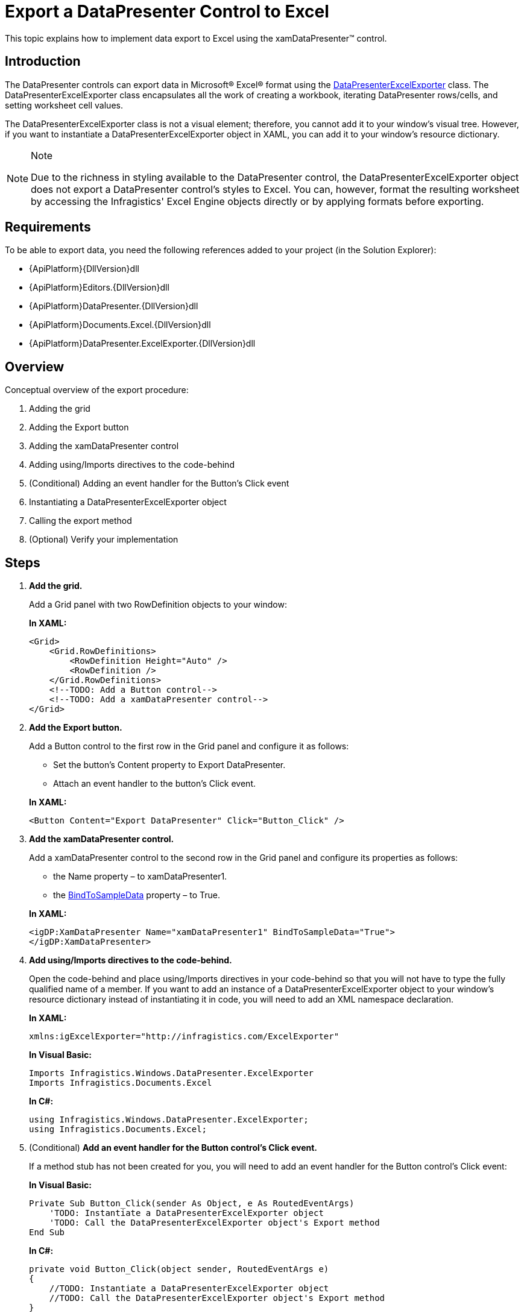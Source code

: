 ﻿////
|metadata|
{
    "name": "xamdatapresenter-export-a-datapresenter-control-to-excel",
    "controlName": ["xamDataPresenter"],
    "tags": ["Exporting"],
    "guid": "{6F642B9B-51EB-440F-B24B-4F25C7921997}",
    "buildFlags": [],
    "createdOn": "2012-01-30T19:39:53.1959923Z"
}
|metadata|
////

= Export a DataPresenter Control to Excel

This topic explains how to implement data export to Excel using the xamDataPresenter™ control.

== Introduction

The DataPresenter controls can export data in Microsoft® Excel® format using the link:{ApiPlatform}datapresenter.excelexporter{ApiVersion}~infragistics.windows.datapresenter.excelexporter.datapresenterexcelexporter.html[DataPresenterExcelExporter] class. The DataPresenterExcelExporter class encapsulates all the work of creating a workbook, iterating DataPresenter rows/cells, and setting worksheet cell values.

The DataPresenterExcelExporter class is not a visual element; therefore, you cannot add it to your window's visual tree. However, if you want to instantiate a DataPresenterExcelExporter object in XAML, you can add it to your window's resource dictionary.

.Note
[NOTE]
====
Due to the richness in styling available to the DataPresenter control, the DataPresenterExcelExporter object does not export a DataPresenter control's styles to Excel. You can, however, format the resulting worksheet by accessing the Infragistics' Excel Engine objects directly or by applying formats before exporting.
====

== Requirements

To be able to export data, you need the following references added to your project (in the Solution Explorer):

* {ApiPlatform}{DllVersion}dll
* {ApiPlatform}Editors.{DllVersion}dll
* {ApiPlatform}DataPresenter.{DllVersion}dll
* {ApiPlatform}Documents.Excel.{DllVersion}dll
* {ApiPlatform}DataPresenter.ExcelExporter.{DllVersion}dll

== Overview

Conceptual overview of the export procedure:

[start=1]
. Adding the grid

[start=2]
. Adding the Export button

[start=3]
. Adding the xamDataPresenter control

[start=4]
. Adding using/Imports directives to the code-behind

[start=5]
. (Conditional) Adding an event handler for the Button’s Click event

[start=6]
. Instantiating a DataPresenterExcelExporter object

[start=7]
. Calling the export method

[start=8]
. (Optional) Verify your implementation

== Steps

[start=1]
. *Add the grid.*
+
Add a Grid panel with two RowDefinition objects to your window:
+
*In XAML:*
+
[source,xaml]
----
<Grid>
    <Grid.RowDefinitions>
        <RowDefinition Height="Auto" />
        <RowDefinition />
    </Grid.RowDefinitions>
    <!--TODO: Add a Button control-->
    <!--TODO: Add a xamDataPresenter control-->
</Grid>
----

[start=2]
. *Add the Export button.*
+
Add a Button control to the first row in the Grid panel and configure it as follows:
+
--
** Set the button’s Content property to Export DataPresenter.
** Attach an event handler to the button’s Click event.
--
+
*In XAML:*
+
[source,xaml]
----
<Button Content="Export DataPresenter" Click="Button_Click" />
----

[start=3]
. *Add the xamDataPresenter control.*
+
Add a xamDataPresenter control to the second row in the Grid panel and configure its properties as follows:
+
--
** the Name property – to xamDataPresenter1.
** the link:{ApiPlatform}datapresenter{ApiVersion}~infragistics.windows.datapresenter.datapresenterbase~bindtosampledata.html[BindToSampleData] property – to True.
--
+
*In XAML:*
+
[source,xaml]
----
<igDP:XamDataPresenter Name="xamDataPresenter1" BindToSampleData="True">
</igDP:XamDataPresenter>
----

[start=4]
. *Add using/Imports directives to the code-behind.*
+
Open the code-behind and place using/Imports directives in your code-behind so that you will not have to type the fully qualified name of a member. If you want to add an instance of a DataPresenterExcelExporter object to your window's resource dictionary instead of instantiating it in code, you will need to add an XML namespace declaration.
+
*In XAML:*
+
[source,xaml]
----
xmlns:igExcelExporter="http://infragistics.com/ExcelExporter"
----
+
*In Visual Basic:*
+
[source,vb]
----
Imports Infragistics.Windows.DataPresenter.ExcelExporter
Imports Infragistics.Documents.Excel
----
+
*In C#:*
+
[source,csharp]
----
using Infragistics.Windows.DataPresenter.ExcelExporter;
using Infragistics.Documents.Excel;
----

[start=5]
. (Conditional) *Add an event handler for the Button control's Click event.*
+
If a method stub has not been created for you, you will need to add an event handler for the Button control's Click event:
+
*In Visual Basic:*
+
[source,vb]
----
Private Sub Button_Click(sender As Object, e As RoutedEventArgs)
    'TODO: Instantiate a DataPresenterExcelExporter object
    'TODO: Call the DataPresenterExcelExporter object's Export method
End Sub
----
+
*In C#:*
+
[source,csharp]
----
private void Button_Click(object sender, RoutedEventArgs e)
{
    //TODO: Instantiate a DataPresenterExcelExporter object
    //TODO: Call the DataPresenterExcelExporter object's Export method
}
----

[start=6]
. *Instantiate a DataPresenterExcelExporter object.*
+
If you are instantiating it in XAML, you can add it to your window's resource dictionary.
+
*In XAML:*
+
[source,xaml]
----
<Window.Resources>
    <igExcelExporter:DataPresenterExcelExporter x:Key="excelExporter1" />
</Window.Resources>
----
+
*In Visual Basic:*
+
[source,vb]
----
Dim exporter As New DataPresenterExcelExporter()
' If you added the DataPresenterExcelExporter object to your
' window's resource dictionary, use these lines of code:
' Dim exporter As DataPresenterExcelExporter = _
'     DirectCast(Me.Resources("excelExporter1"), DataPresenterExcelExporter)
----
+
*In C#:*
+
[source,csharp]
----
DataPresenterExcelExporter exporter = new DataPresenterExcelExporter();
// If you added the DataPresenterExcelExporter object to your
// window's resource dictionary, use these lines of code:
// DataPresenterExcelExporter exporter =
//     (DataPresenterExcelExporter)this.Resources["excelExporter1"];
----

[start=7]
. *Call the export method.*
+
You can choose between two methods – link:{ApiPlatform}datapresenter.excelexporter{ApiVersion}~infragistics.windows.datapresenter.excelexporter.datapresenterexcelexporter~export.html[Export] and link:{ApiPlatform}datapresenter.excelexporter{ApiVersion}~infragistics.windows.datapresenter.excelexporter.datapresenterexcelexporter~exportasync.html[ExportAsync] – depending on whether want to export data synchronously or asynchronously. The file extension of the exported file should match the target Excel version (.xlsx for Excel 2007/2010 or .xls for Excel 97/2003).
+
--
* to export the data synchronously:
+
Call the DataPresenterExcelExporter object's Export method:
+
*In Visual Basic:*
+
[source,vb]
----
exporter.Export(Me.xamDataPresenter1, "xamDataPresenter1.xlsx", WorkbookFormat.Excel2007)   
----
+
*In C#:*
+
[source,csharp]
----
exporter.Export(this.xamDataPresenter1, "xamDataPresenter1.xlsx", WorkbookFormat.Excel2007);
----
* to export the data asynchronously:
+
Call the DataPresenterExcelExporter object's ExportAsync to export the data asynchronously:
+
*In Visual Basic:*
+
[source,vb]
----
exporter.ExportAsync(Me.xamDataPresenter1, "xamDataPresenter1.xlsx", WorkbookFormat.Excel2007)   
----
+
*In C#:*
+
[source,csharp]
----
exporter.ExportAsync(this.xamDataPresenter1, "xamDataPresenter1.xlsx", WorkbookFormat.Excel2007);
----
--
+
.Notes on asynchronous export
[NOTE]
====
. The asynchronous export is exporting the data in chunks. Each chunk is processed for the amount of time specified by the link:{ApiPlatform}datapresenter.excelexporter{ApiVersion}~infragistics.windows.datapresenter.excelexporter.datapresenterexcelexporter~asyncexportduration.html[AsyncExportDuration] property and the time between two chunk processing is specified by the link:{ApiPlatform}datapresenter.excelexporter{ApiVersion}~infragistics.windows.datapresenter.excelexporter.datapresenterexcelexporter~asyncexportinterval.html[AsyncExportInterval] property.
. If you invoke the ExportAsync method and want to track when the export process has finished it is a good idea to hook at the link:{ApiPlatform}datapresenter.excelexporter{ApiVersion}~infragistics.windows.datapresenter.excelexporter.datapresenterexcelexporter~exportended_ev.html[ExportEnded] event.
====

[start=8]
. (Conditional) *Verify your implementation.*
+
Run your project and then click the Export button. This will export the xamDataPresenter control to Excel.

== Related Topics

link:xamdatapresenter-apply-formats-for-exporting.html[Apply Formats for Exporting]

link:xamdatapresenter-exclude-datapresenter-settings-when-exporting.html[Exclude DataPresenter Settings when Exporting]

link:xamdatapresenter-handle-exporting-events.html[Handle Exporting Events]
